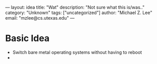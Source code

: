 ---
layout: idea
title: "Wat"
description: "Not sure what this is/was.."
category: "Unknown"
tags: ["uncategorized"]
author: "Michael Z. Lee"
email: "mzlee@cs.utexas.edu"
---

* Basic Idea
  - Switch bare metal operating systems without having to reboot
  - 
